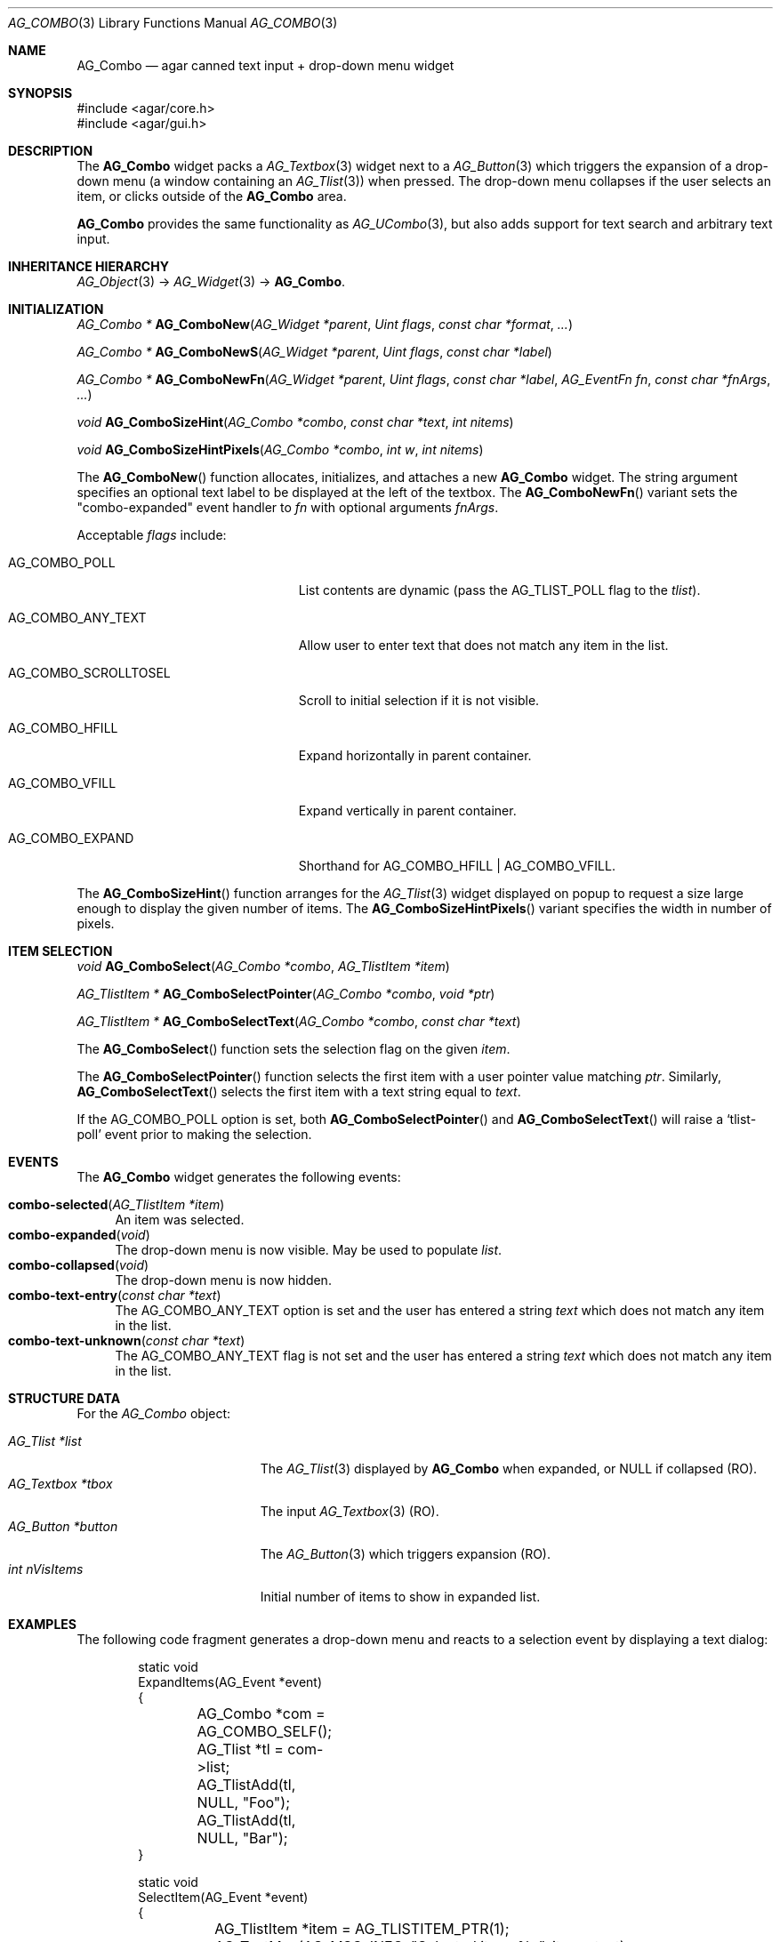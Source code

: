 .\" Copyright (c) 2002-2023 Julien Nadeau Carriere <vedge@csoft.net>
.\" All rights reserved.
.\"
.\" Redistribution and use in source and binary forms, with or without
.\" modification, are permitted provided that the following conditions
.\" are met:
.\" 1. Redistributions of source code must retain the above copyright
.\"    notice, this list of conditions and the following disclaimer.
.\" 2. Redistributions in binary form must reproduce the above copyright
.\"    notice, this list of conditions and the following disclaimer in the
.\"    documentation and/or other materials provided with the distribution.
.\" 
.\" THIS SOFTWARE IS PROVIDED BY THE AUTHOR ``AS IS'' AND ANY EXPRESS OR
.\" IMPLIED WARRANTIES, INCLUDING, BUT NOT LIMITED TO, THE IMPLIED
.\" WARRANTIES OF MERCHANTABILITY AND FITNESS FOR A PARTICULAR PURPOSE
.\" ARE DISCLAIMED. IN NO EVENT SHALL THE AUTHOR BE LIABLE FOR ANY DIRECT,
.\" INDIRECT, INCIDENTAL, SPECIAL, EXEMPLARY, OR CONSEQUENTIAL DAMAGES
.\" (INCLUDING BUT NOT LIMITED TO, PROCUREMENT OF SUBSTITUTE GOODS OR
.\" SERVICES; LOSS OF USE, DATA, OR PROFITS; OR BUSINESS INTERRUPTION)
.\" HOWEVER CAUSED AND ON ANY THEORY OF LIABILITY, WHETHER IN CONTRACT,
.\" STRICT LIABILITY, OR TORT (INCLUDING NEGLIGENCE OR OTHERWISE) ARISING
.\" IN ANY WAY OUT OF THE USE OF THIS SOFTWARE EVEN IF ADVISED OF THE
.\" POSSIBILITY OF SUCH DAMAGE.
.\"
.Dd December 21, 2022
.Dt AG_COMBO 3
.Os Agar 1.7
.Sh NAME
.Nm AG_Combo
.Nd agar canned text input + drop-down menu widget
.Sh SYNOPSIS
.Bd -literal
#include <agar/core.h>
#include <agar/gui.h>
.Ed
.Sh DESCRIPTION
.\" IMAGE(/widgets/AG_ComboExpanded.png, "Expanded AG_Combo(3) widget")
.\" IMAGE(/widgets/AG_Combo.png, "Collapsed AG_Combo(3) widget")
The
.Nm
widget packs a
.Xr AG_Textbox 3
widget next to a
.Xr AG_Button 3
which triggers the expansion of a drop-down menu (a window containing an
.Xr AG_Tlist 3 )
when pressed.
The drop-down menu collapses if the user selects an item, or clicks outside
of the
.Nm
area.
.Pp
.Nm
provides the same functionality as
.Xr AG_UCombo 3 ,
but also adds support for text search and arbitrary text input.
.Sh INHERITANCE HIERARCHY
.Xr AG_Object 3 ->
.Xr AG_Widget 3 ->
.Nm .
.Sh INITIALIZATION
.nr nS 1
.Ft "AG_Combo *"
.Fn AG_ComboNew "AG_Widget *parent" "Uint flags" "const char *format" "..."
.Pp
.Ft "AG_Combo *"
.Fn AG_ComboNewS "AG_Widget *parent" "Uint flags" "const char *label"
.Pp
.Ft "AG_Combo *"
.Fn AG_ComboNewFn "AG_Widget *parent" "Uint flags" "const char *label" "AG_EventFn fn" "const char *fnArgs" "..."
.Pp
.Ft "void"
.Fn AG_ComboSizeHint "AG_Combo *combo" "const char *text" "int nitems"
.Pp
.Ft "void"
.Fn AG_ComboSizeHintPixels "AG_Combo *combo" "int w" "int nitems"
.Pp
.nr nS 0
The
.Fn AG_ComboNew
function allocates, initializes, and attaches a new
.Nm
widget.
The string argument specifies an optional text label to be displayed at the
left of the textbox.
The
.Fn AG_ComboNewFn
variant sets the "combo-expanded" event handler to
.Fa fn
with optional arguments
.Fa fnArgs .
.Pp
Acceptable
.Fa flags
include:
.Bl -tag -width "AG_COMBO_SCROLLTOSEL "
.It AG_COMBO_POLL
List contents are dynamic (pass the
.Dv AG_TLIST_POLL
flag to the
.Va tlist ) .
.It AG_COMBO_ANY_TEXT
Allow user to enter text that does not match any item in the list.
.It AG_COMBO_SCROLLTOSEL
Scroll to initial selection if it is not visible.
.It AG_COMBO_HFILL
Expand horizontally in parent container.
.It AG_COMBO_VFILL
Expand vertically in parent container.
.It AG_COMBO_EXPAND
Shorthand for
.Dv AG_COMBO_HFILL | AG_COMBO_VFILL .
.El
.Pp
The
.Fn AG_ComboSizeHint
function arranges for the
.Xr AG_Tlist 3
widget displayed on popup to request a size large enough to display the given
number of items.
The
.Fn AG_ComboSizeHintPixels
variant specifies the width in number of pixels.
.Sh ITEM SELECTION
.nr nS 1
.Ft void
.Fn AG_ComboSelect "AG_Combo *combo" "AG_TlistItem *item"
.Pp
.Ft "AG_TlistItem *"
.Fn AG_ComboSelectPointer "AG_Combo *combo" "void *ptr"
.Pp
.Ft "AG_TlistItem *"
.Fn AG_ComboSelectText "AG_Combo *combo" "const char *text"
.Pp
.nr nS 0
The
.Fn AG_ComboSelect
function sets the selection flag on the given
.Fa item .
.Pp
The
.Fn AG_ComboSelectPointer
function selects the first item with a user pointer value matching
.Fa ptr .
Similarly,
.Fn AG_ComboSelectText
selects the first item with a text string equal to
.Fa text .
.Pp
If the
.Dv AG_COMBO_POLL
option is set, both
.Fn AG_ComboSelectPointer
and
.Fn AG_ComboSelectText
will raise a
.Sq tlist-poll
event prior to making the selection.
.Sh EVENTS
The
.Nm
widget generates the following events:
.Pp
.Bl -tag -compact -width 2n
.It Fn combo-selected "AG_TlistItem *item"
An item was selected.
.It Fn combo-expanded "void"
The drop-down menu is now visible.
May be used to populate
.Va list .
.It Fn combo-collapsed "void"
The drop-down menu is now hidden.
.It Fn combo-text-entry "const char *text"
The
.Dv AG_COMBO_ANY_TEXT
option is set and the user has entered a string
.Fa text
which does not match any item in the list.
.It Fn combo-text-unknown "const char *text"
The
.Dv AG_COMBO_ANY_TEXT
flag is not set and the user has entered a string
.Fa text
which does not match any item in the list.
.El
.Sh STRUCTURE DATA
For the
.Ft AG_Combo
object:
.Pp
.Bl -tag -compact -width "AG_Textbox *tbox "
.It Ft AG_Tlist *list
The
.Xr AG_Tlist 3
displayed by
.Nm
when expanded, or NULL if collapsed (RO).
.It Ft AG_Textbox *tbox
The input
.Xr AG_Textbox 3
(RO).
.It Ft AG_Button *button
The
.Xr AG_Button 3
which triggers expansion (RO).
.It Ft int nVisItems
Initial number of items to show in expanded list.
.El
.Sh EXAMPLES
The following code fragment generates a drop-down menu and reacts to
a selection event by displaying a text dialog:
.Bd -literal -offset indent
.\" SYNTAX(c)
static void
ExpandItems(AG_Event *event)
{
	AG_Combo *com = AG_COMBO_SELF();
	AG_Tlist *tl = com->list;

	AG_TlistAdd(tl, NULL, "Foo");
	AG_TlistAdd(tl, NULL, "Bar");
}

static void
SelectItem(AG_Event *event)
{
	AG_TlistItem *item = AG_TLISTITEM_PTR(1);

	AG_TextMsg(AG_MSG_INFO, "Selected item: %s", item->text);
}

AG_Combo *com;

com = AG_ComboNew(NULL, 0, "My combo: ");
AG_SetEvent(com, "combo-expanded", ExpandItems, NULL);
AG_SetEvent(com, "combo-selected", SelectItem, NULL);
.Ed
.Pp
The following code fragment generates a drop-down menu displaying a tree:
.Bd -literal -offset indent
.\" SYNTAX(c)
static void
ExpandTreeItems(AG_Event *event)
{
	AG_Combo *com = AG_COMBO_SELF();
	AG_Tlist *tl = com->list;
	AG_TlistItem *it;

	it = AG_TlistAdd(tl, NULL, "Foo");
	it->depth = 1;
	it->flags |= AG_TLIST_HAS_CHILDREN;
	{
		it = AG_TlistAdd(tl, NULL, "Bar");
		it->depth = 2;
		it = AG_TlistAdd(tl, NULL, "Baz");
		it->depth = 2;
		{
			it = AG_TlistAdd(tl, NULL, "Bezo");
			it->depth = 3;
		}
	}
}

AG_ComboNewFn(NULL, 0, "My tree: ", ExpandTreeItems, NULL);
.Ed
.Sh SEE ALSO
.Xr AG_Button 3 ,
.Xr AG_Intro 3 ,
.Xr AG_Textbox 3 ,
.Xr AG_Tlist 3 ,
.Xr AG_UCombo 3 ,
.Xr AG_Widget 3 ,
.Xr AG_Window 3
.Sh HISTORY
The
.Nm
widget first appeared in Agar 1.0.
As of Agar 1.6.0,
.Dv AG_COMBO_TREE
is a deprecated no-op.
"combo-expanded" and "combo-selected" appeared in Agar 1.7.0.
.Fn AG_ComboNewFn
appeared in Agar 1.7.1.
